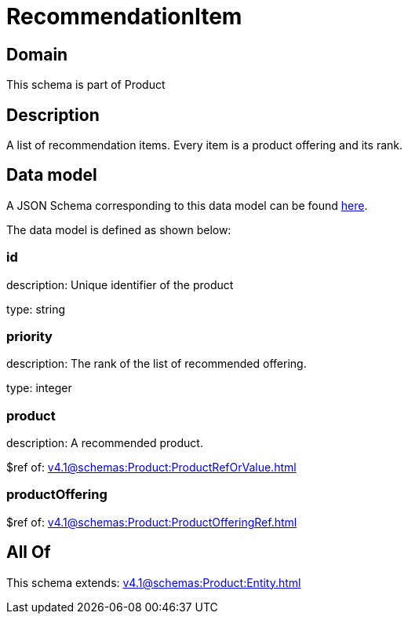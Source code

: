 = RecommendationItem

[#domain]
== Domain

This schema is part of Product

[#description]
== Description

A list of recommendation items. Every item is a product offering and its rank.


[#data_model]
== Data model

A JSON Schema corresponding to this data model can be found https://tmforum.org[here].

The data model is defined as shown below:


=== id
description: Unique identifier of the product

type: string


=== priority
description: The rank of the list of recommended offering.

type: integer


=== product
description: A recommended product.

$ref of: xref:v4.1@schemas:Product:ProductRefOrValue.adoc[]


=== productOffering
$ref of: xref:v4.1@schemas:Product:ProductOfferingRef.adoc[]


[#all_of]
== All Of

This schema extends: xref:v4.1@schemas:Product:Entity.adoc[]

